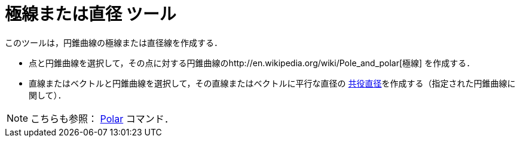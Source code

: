 = 極線または直径 ツール
ifdef::env-github[:imagesdir: /ja/modules/ROOT/assets/images]

このツールは，円錐曲線の極線または直径線を作成する．

* 点と円錐曲線を選択して，その点に対する円錐曲線のhttp://en.wikipedia.org/wiki/Pole_and_polar[極線] を作成する．
* 直線またはベクトルと円錐曲線を選択して，その直線またはベクトルに平行な直径の
http://en.wikipedia.org/wiki/Conjugate_diameters[共役直径]を作成する（指定された円錐曲線に関して）．

[NOTE]
====

こちらも参照： xref:/commands/Polar.adoc[Polar] コマンド．

====
